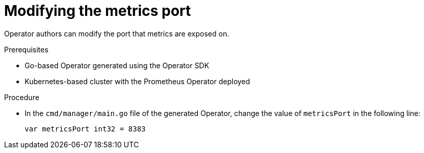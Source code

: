 // Module included in the following assemblies:
//
// * operators/operator_sdk/osdk-monitoring-prometheus.adoc

[id="osdk-monitoring-prometheus-metrics-helper-modifying-port_{context}"]
= Modifying the metrics port

[role="_abstract"]
Operator authors can modify the port that metrics are exposed on.

.Prerequisites

* Go-based Operator generated using the Operator SDK
* Kubernetes-based cluster with the Prometheus Operator deployed

.Procedure

* In the `cmd/manager/main.go` file of the generated Operator, change the value of `metricsPort` in the following line:
+
[source,go]
----
var metricsPort int32 = 8383
----
